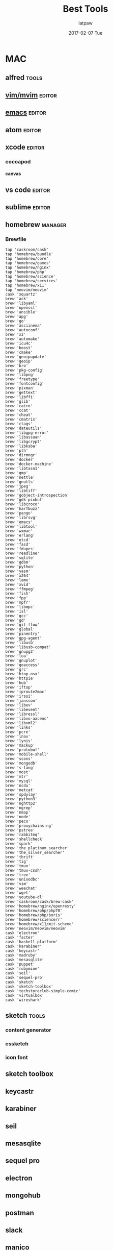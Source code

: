 #+TITLE:       Best Tools
#+AUTHOR:      latpaw
#+EMAIL:       jiangyuezhang@outlook.com
#+DATE:        2017-02-07 Tue
#+URI:         /blog/%y/%m/%d/best_tools
#+KEYWORDS:
#+TAGS:        tools,emacs
#+LANGUAGE:    en
#+OPTIONS:     H:6 num:nil toc:nil \n:nil ::t |:t ^:nil -:nil f:t *:t <:t
#+DESCRIPTION:
* MAC
** alfred                                                                                      :tools:
** [[file:vim.org][vim/mvim]]                                                                                   :editor:
** [[file:emacs.org][emacs]]                                                                                      :editor:
** atom                                                                                       :editor:
** xcode                                                             :editor:
*** cocoapod
**** canvas
** vs code                                                                                    :editor:
** sublime                                                                                    :editor:
** homebrew                                                                                  :manager:
*** Brewfile
#+BEGIN_SRC
    tap 'caskroom/cask'
    tap 'homebrew/bundle'
    tap 'homebrew/core'
    tap 'homebrew/games'
    tap 'homebrew/nginx'
    tap 'homebrew/php'
    tap 'homebrew/science'
    tap 'homebrew/services'
    tap 'homebrew/x11'
    tap 'neovim/neovim'
    cask 'xquartz'
    brew 'ack'
    brew 'libyaml'
    brew 'openssl'
    brew 'ansible'
    brew 'apg'
    brew 'go'
    brew 'asciinema'
    brew 'autoconf'
    brew 'xz'
    brew 'automake'
    brew 'icu4c'
    brew 'boost'
    brew 'cmake'
    brew 'geoipupdate'
    brew 'geoip'
    brew 'bro'
    brew 'pkg-config'
    brew 'libpng'
    brew 'freetype'
    brew 'fontconfig'
    brew 'pixman'
    brew 'gettext'
    brew 'libffi'
    brew 'glib'
    brew 'cairo'
    brew 'ccat'
    brew 'cheat'
    brew 'cmatrix'
    brew 'ctags'
    brew 'dateutils'
    brew 'libgpg-error'
    brew 'libassuan'
    brew 'libgcrypt'
    brew 'libksba'
    brew 'pth'
    brew 'dirmngr'
    brew 'docker'
    brew 'docker-machine'
    brew 'libtasn1'
    brew 'gmp'
    brew 'nettle'
    brew 'gnutls'
    brew 'jpeg'
    brew 'libtiff'
    brew 'gobject-introspection'
    brew 'gdk-pixbuf'
    brew 'libcroco'
    brew 'harfbuzz'
    brew 'pango'
    brew 'librsvg'
    brew 'emacs'
    brew 'libtool'
    brew 'wxmac'
    brew 'erlang'
    brew 'etcd'
    brew 'fasd'
    brew 'fdupes'
    brew 'readline'
    brew 'sqlite'
    brew 'gdbm'
    brew 'python'
    brew 'yasm'
    brew 'x264'
    brew 'lame'
    brew 'xvid'
    brew 'ffmpeg'
    brew 'fish'
    brew 'fpp'
    brew 'mpfr'
    brew 'libmpc'
    brew 'isl'
    brew 'gcc'
    brew 'gd'
    brew 'git-flow'
    brew 'global'
    brew 'pinentry'
    brew 'gpg-agent'
    brew 'libusb'
    brew 'libusb-compat'
    brew 'gnupg2'
    brew 'lua'
    brew 'gnuplot'
    brew 'goaccess'
    brew 'grc'
    brew 'htop-osx'
    brew 'httpie'
    brew 'hub'
    brew 'iftop'
    brew 'iproute2mac'
    brew 'irssi'
    brew 'jansson'
    brew 'libev'
    brew 'libevent'
    brew 'libressl'
    brew 'libvo-aacenc'
    brew 'libxml2'
    brew 'links'
    brew 'pcre'
    brew 'lnav'
    brew 'lynis'
    brew 'mackup'
    brew 'protobuf'
    brew 'mobile-shell'
    brew 'scons'
    brew 'mongodb'
    brew 's-lang'
    brew 'most'
    brew 'mtr'
    brew 'mysql'
    brew 'ncdu'
    brew 'netcat'
    brew 'spdylay'
    brew 'python3'
    brew 'nghttp2'
    brew 'ngrep'
    brew 'nmap'
    brew 'node'
    brew 'peco'
    brew 'proxychains-ng'
    brew 'pstree'
    brew 'rabbitmq'
    brew 'shellcheck'
    brew 'spark'
    brew 'the_platinum_searcher'
    brew 'the_silver_searcher'
    brew 'thrift'
    brew 'tig'
    brew 'tmux'
    brew 'tmux-cssh'
    brew 'tree'
    brew 'unixodbc'
    brew 'vim'
    brew 'weechat'
    brew 'wget'
    brew 'youtube-dl'
    brew 'caskroom/cask/brew-cask'
    brew 'homebrew/nginx/openresty'
    brew 'homebrew/php/php70'
    brew 'homebrew/php/boris'
    brew 'homebrew/science/r'
    brew 'homebrew/x11/mit-scheme'
    brew 'neovim/neovim/neovim'
    cask 'electron'
    cask 'facter'
    cask 'haskell-platform'
    cask 'karabiner'
    cask 'keycastr'
    cask 'madruby'
    cask 'mesasqlite'
    cask 'puppet'
    cask 'rubymine'
    cask 'seil'
    cask 'sequel-pro'
    cask 'sketch'
    cask 'sketch-toolbox'
    cask 'techstoreclub-simple-comic'
    cask 'virtualbox'
    cask 'wireshark'
#+END_SRC

** sketch                                                                                   :tools:
*** content generator
*** cssketch
*** icon font
** sketch toolbox
** keycastr
** karabiner
** seil
** mesasqlite
** sequel pro
** electron
** mongohub
** postman
** slack
** manico
** appcleaner
** dash
** bartender
** moom
** go2shell
** shuttle
** unclutter
** bettertouchtool
** gif keyboard
** charles
** flux
** infinit
** amphetamine
** handbrake
** hype3
** paw
** 1password
** lastpass
** bittorrent
** bittorrent sync
** thor
